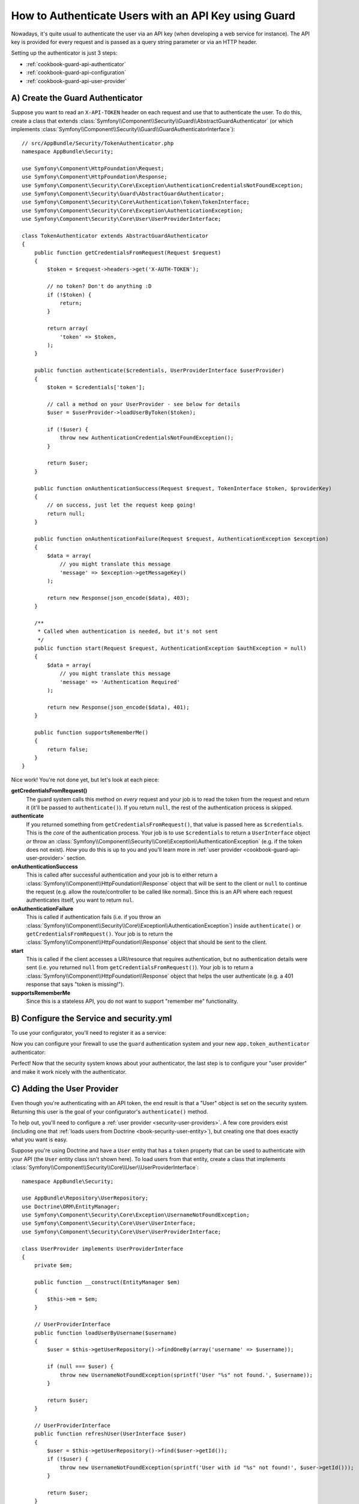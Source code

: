 .. index::
    single: Security; Custom Request Authenticator

How to Authenticate Users with an API Key using Guard
=====================================================

Nowadays, it's quite usual to authenticate the user via an API key (when developing
a web service for instance). The API key is provided for every request and is
passed as a query string parameter or via an HTTP header.

Setting up the authenticator is just 3 steps:

* :ref:`cookbook-guard-api-authenticator`
* :ref:`cookbook-guard-api-configuration`
* :ref:`cookbook-guard-api-user-provider`

.. _cookbook-guard-api-authenticator:

A) Create the Guard Authenticator
---------------------------------

Suppose you want to read an ``X-API-TOKEN`` header on each request and use
that to authenticate the user. To do this, create a class that extends
:class:`Symfony\\Component\\Security\\Guard\\AbstractGuardAuthenticator`
(or which implements :class:`Symfony\\Component\\Security\\Guard\\GuardAuthenticatorInterface`)::

    // src/AppBundle/Security/TokenAuthenticator.php
    namespace AppBundle\Security;

    use Symfony\Component\HttpFoundation\Request;
    use Symfony\Component\HttpFoundation\Response;
    use Symfony\Component\Security\Core\Exception\AuthenticationCredentialsNotFoundException;
    use Symfony\Component\Security\Guard\AbstractGuardAuthenticator;
    use Symfony\Component\Security\Core\Authentication\Token\TokenInterface;
    use Symfony\Component\Security\Core\Exception\AuthenticationException;
    use Symfony\Component\Security\Core\User\UserProviderInterface;

    class TokenAuthenticator extends AbstractGuardAuthenticator
    {
        public function getCredentialsFromRequest(Request $request)
        {
            $token = $request->headers->get('X-AUTH-TOKEN');

            // no token? Don't do anything :D
            if (!$token) {
                return;
            }

            return array(
                'token' => $token,
            );
        }

        public function authenticate($credentials, UserProviderInterface $userProvider)
        {
            $token = $credentials['token'];

            // call a method on your UserProvider - see below for details
            $user = $userProvider->loadUserByToken($token);

            if (!$user) {
                throw new AuthenticationCredentialsNotFoundException();
            }

            return $user;
        }

        public function onAuthenticationSuccess(Request $request, TokenInterface $token, $providerKey)
        {
            // on success, just let the request keep going!
            return null;
        }

        public function onAuthenticationFailure(Request $request, AuthenticationException $exception)
        {
            $data = array(
                // you might translate this message
                'message' => $exception->getMessageKey()
            );

            return new Response(json_encode($data), 403);
        }

        /**
         * Called when authentication is needed, but it's not sent
         */
        public function start(Request $request, AuthenticationException $authException = null)
        {
            $data = array(
                // you might translate this message
                'message' => 'Authentication Required'
            );

            return new Response(json_encode($data), 401);
        }

        public function supportsRememberMe()
        {
            return false;
        }
    }

Nice work! You're not done yet, but let's look at each piece:

**getCredentialsFromRequest()**
    The guard system calls this method on *every* request and your job is
    to read the token from the request and return it (it'll be passed to
    ``authenticate()``). If you return ``null``, the rest of the authentication
    process is skipped.

**authenticate**
    If you returned something from ``getCredentialsFromRequest()``, that
    value is passed here as ``$credentials``. This is the *core* of the authentication
    process. Your job is to use ``$credentials`` to return a ``UserInterface``
    object *or* throw an :class:`Symfony\\Component\\Security\\Core\\Exception\\AuthenticationException`
    (e.g. if the token does not exist). *How* you do this is up to you and
    you'll learn more in :ref:`user provider <cookbook-guard-api-user-provider>`
    section.

**onAuthenticationSuccess**
    This is called after successful authentication and your job is to either
    return a :class:`Symfony\\Component\\HttpFoundation\\Response` object
    that will be sent to the client or ``null`` to continue the request
    (e.g. allow the route/controller to be called like normal). Since this
    is an API where each request authenticates itself, you want to return
    ``nul``.

**onAuthenticationFailure**
    This is called if authentication fails (i.e. if you throw an
    :class:`Symfony\\Component\\Security\\Core\\Exception\\AuthenticationException`)
    inside ``authenticate()`` or ``getCredentialsFromRequest()``. Your job
    is to return the :class:`Symfony\\Component\\HttpFoundation\\Response`
    object that should be sent to the client.

**start**
    This is called if the client accesses a URI/resource that requires authentication,
    but no authentication details were sent (i.e. you returned ``null`` from
    ``getCredentialsFromRequest()``). Your job is to return a
    :class:`Symfony\\Component\\HttpFoundation\\Response` object that helps
    the user authenticate (e.g. a 401 response that says "token is missing!").

**supportsRememberMe**
    Since this is a stateless API, you do not want to support "remember me"
    functionality.

.. _cookbook-guard-api-configuration:

B) Configure the Service and security.yml
-----------------------------------------

To use your configurator, you'll need to register it as a service:

.. configuration-block::

    .. code-block:: yaml

        # app/config/services.yml
        services:
            app.token_authenticator:
                class: AppBundle\Security\TokenAuthenticator
                arguments: []

    .. code-block:: xml

        <!-- app/config/services.xml -->
        <?xml version="1.0" ?>
        <container xmlns="http://symfony.com/schema/dic/services"
            xmlns:xsi="http://www.w3.org/2001/XMLSchema-instance"
            xsi:schemaLocation="http://symfony.com/schema/dic/services
                http://symfony.com/schema/dic/services/services-1.0.xsd">
            <services>
                <!-- ... -->

                <service id="app.token_authenticator"
                    class="AppBundle\Security\TokenAuthenticator" />
            </services>
        </container>

    .. code-block:: php

        // app/config/services.php

        // ...
        $container
            ->register('app.token_authenticator', 'AppBundle\Security\TokenAuthenticator');

Now you can configure your firewall to use the ``guard`` authentication system
and your new ``app.token_authenticator`` authenticator:

.. configuration-block::

    .. code-block:: yaml

        # app/config/security.yml
        security:
            # ...

            firewalls:
                secured_area:
                    pattern: ^/
                    # set to false if you *do* want to store users in the session
                    stateless: true
                    anonymous: true
                    guard:
                        authenticators:
                            - app.token_authenticator

    .. code-block:: xml

        <!-- app/config/security.xml -->
        <?xml version="1.0" encoding="UTF-8"?>
        <srv:container xmlns="http://symfony.com/schema/dic/security"
            xmlns:xsi="http://www.w3.org/2001/XMLSchema-instance"
            xmlns:srv="http://symfony.com/schema/dic/services"
            xsi:schemaLocation="http://symfony.com/schema/dic/services
                http://symfony.com/schema/dic/services/services-1.0.xsd">
            <config>
                <!-- ... -->

                <firewall name="secured_area"
                    pattern="^/"
                    stateless="true"
                    anonymous="true"
                >
                    <guard>
                        <authenticator>apikey_authenticator</authenticator>
                    </guard>
                </firewall>
            </config>
        </srv:container>

    .. code-block:: php

        // app/config/security.php

        // ..

        $container->loadFromExtension('security', array(
            'firewalls' => array(
                'secured_area'       => array(
                    'pattern'        => '^/',
                    'stateless'      => true,
                    'anonymous'      => true,
                    'guard'          => array(
                        'authenticators'  => array(
                            'app.token_authenticator'
                        ),
                    ),
                ),
            ),
        ));

Perfect! Now that the security system knows about your authenticator, the
last step is to configure your "user provider" and make it work nicely with
the authenticator.

C) Adding the User Provider
---------------------------

Even though you're authenticating with an API token, the end result is that
a "User" object is set on the security system. Returning this user is the goal
of your configurator's ``authenticate()`` method.

To help out, you'll need to configure a :ref:`user provider <security-user-providers>`.
A few core providers exist (including one that :ref:`loads users from Doctrine <book-security-user-entity>`),
but creating one that does exactly what you want is easy.

Suppose you're using Doctrine and have a ``User`` entity that has a ``token``
property that can be used to authenticate with your API (the ``User`` entity
class isn't shown here). To load users from that entity, create a class that
implements :class:`Symfony\\Component\\Security\\Core\\User\\UserProviderInterface`::

    namespace AppBundle\Security;

    use AppBundle\Repository\UserRepository;
    use Doctrine\ORM\EntityManager;
    use Symfony\Component\Security\Core\Exception\UsernameNotFoundException;
    use Symfony\Component\Security\Core\User\UserInterface;
    use Symfony\Component\Security\Core\User\UserProviderInterface;

    class UserProvider implements UserProviderInterface
    {
        private $em;

        public function __construct(EntityManager $em)
        {
            $this->em = $em;
        }

        // UserProviderInterface
        public function loadUserByUsername($username)
        {
            $user = $this->getUserRepository()->findOneBy(array('username' => $username));

            if (null === $user) {
                throw new UsernameNotFoundException(sprintf('User "%s" not found.', $username));
            }

            return $user;
        }

        // UserProviderInterface
        public function refreshUser(UserInterface $user)
        {
            $user = $this->getUserRepository()->find($user->getId());
            if (!$user) {
                throw new UsernameNotFoundException(sprintf('User with id "%s" not found!', $user->getId()));
            }

            return $user;
        }

        // UserProviderInterface
        public function supportsClass($class)
        {
            return $class === get_class($this) || is_subclass_of($class, get_class($this));
        }

        // our own custom method
        public function loadUserByToken($token)
        {
            return $this->getUserRepository()->findOneBy(array(
                'token' => $token
            ));
        }

        /**
         * @return UserRepository
         */
        private function getUserRepository()
        {
            return $this->em->getRepository('AppBundle:User');
        }
    }

Most of these methods are part of ``UserInterface`` and are used internally.
But ``loadUserByToken()`` is a custom method that you'll use in a moment.

Register your brand-new "user provider" as a service:

.. configuration-block::

    .. code-block:: yaml

        # app/config/services.yml
        services:
            app.user_provider:
                class: AppBundle\Security\UserProvider
                arguments: ['@doctrine.orm.entity_manager']


    .. code-block:: xml

        <!-- app/config/services.xml -->
        <?xml version="1.0" ?>
        <container xmlns="http://symfony.com/schema/dic/services"
            xmlns:xsi="http://www.w3.org/2001/XMLSchema-instance"
            xsi:schemaLocation="http://symfony.com/schema/dic/services
                http://symfony.com/schema/dic/services/services-1.0.xsd">
            <services>
                <!-- ... -->

                <service id="app.user_provider"
                    class="AppBundle\Security\UserProvider">
                    <argument type="service">doctrine.orm.entity_manager</argument>
                </service>
            </services>
        </container>

    .. code-block:: php

        // app/config/services.php

        // ...
        $container
            ->register('app.user_provider', 'AppBundle\Security\UserProvider')
            ->setArguments(array(
                new Reference('doctrine.orm.entity_manager')
            ));

And finally plug this into your security system and tell your firewall that
this is your provider:

.. configuration-block::

    .. code-block:: yaml

        # app/config/security.yml
        security:
            # ...

            providers:
                # this key could be anything, but it's referenced below
                main_provider:
                    id: app.user_provider

            firewalls:
                secured_area:
                    # all the existing stuff ...
                    provider: main_provider

    .. code-block:: xml

        <!-- app/config/security.xml -->
        <?xml version="1.0" encoding="UTF-8"?>
        <srv:container xmlns="http://symfony.com/schema/dic/security"
            xmlns:xsi="http://www.w3.org/2001/XMLSchema-instance"
            xmlns:srv="http://symfony.com/schema/dic/services"
            xsi:schemaLocation="http://symfony.com/schema/dic/services
                http://symfony.com/schema/dic/services/services-1.0.xsd">
            <config>
                <!-- ... -->

                <firewall name="secured_area"
                    provider="main_provider"
                >
                    <!-- ... -->
                </firewall>

                <provider name="main_provider" id="app.user_provider" />
            </config>
        </srv:container>

    .. code-block:: php

        // app/config/security.php

        // ..

        $container->loadFromExtension('security', array(
            'firewalls' => array(
                'secured_area'       => array(
                    // ...
                    'provider' => 'main_provider'
                ),
            ),
            'providers' => array(
                'main_provider'  => array(
                    'id' => 'app.user_provider',
                ),
            ),
        ));

Great work! Because of this, when ``authenticate()`` is called on your ``TokenAuthenticator``,
the ``$userProvider`` argument will be *your* ``UserProvider`` class. This
means you can add whatever methods to ``UserProvider`` that you want, and
then use them inside ``authenticate()``.

As a reminder, the ``TokenAuthenticator::authenticate()`` looks like this::

    // src/AppBundle/Security/TokenAuthenticator.php
    // ...

    public function authenticate($credentials, UserProviderInterface $userProvider)
    {
        $token = $credentials['token'];

        // call a method on your UserProvider - see below for details
        $user = $userProvider->loadUserByToken($token);

        if (!$user) {
            throw new AuthenticationCredentialsNotFoundException();
        }

        return $user;
    }

To query for a ``User`` object whose ``token`` property matches the ``$token``,
you can use the ``UserProvider::loadUserByToken()`` that was added a moment
ago. It makes that query and reutrns the ``User`` object.

This is just *one* example: you could add whatever methods to ``UserProvider``
that you want or use whatever logic you want to return the ``User`` object.

Doing more with Guard Auth
--------------------------

Now that you know how to authenticate with a token, see what else you can
do:

Doing more with Guard Auth
--------------------------

Now that you know how to authenticate with a token, see what else you can
do:

* :doc:`Creating a Login Form </cookbook/security/guard-login-form>`
* :doc:`Using Multiple Authenticators (Login form *and* API Token) </cookbook/security/guard-multi>`

